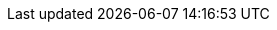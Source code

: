 // Change the following attributes.
:quickstart-project-name: quickstart-chainlinklabs-chainlink-node
:partner-product-name: Chainlink Node
// For the following attribute, if you have no short name, enter the same name as partner-product-name.
:partner-product-short-name: Chainlink node
// If there's no partner, comment partner-company-name.
:partner-company-name: Chainlink Labs
:doc-month: September
:doc-year: 2021
// Uncomment the following "contributor" attributes as appropriate. If the partner agrees to include names, enter contributor names for every line we use. If partner doesn't want to include names, delete all placeholder names and keep only "{partner-company-name}" and "AWS Quick Start team."
:partner-contributors: David Dang, Rodger Johnson, {partner-company-name}
//:other-contributors: Akua Mansa, Trek10
:aws-contributors: Vijay Krishnan, AWS Solutions Architect
:quickstart-contributors: Troy Ameigh, AWS Solutions Architect, Integration and Automation Team
// For deployment_time, use minutes if deployment takes an hour or less,
// for example, 30 minutes or 60 minutes.
// Use hours for deployment times greater than 60 minutes (rounded to a quarter hour),
// for example, 1.25 hours, 2 hours, 2.5 hours.
:deployment_time: 45 minutes
:default_deployment_region: us-east-1
:parameters_as_appendix:
// Uncomment the following two attributes if you are using an AWS Marketplace listing.
// Additional content will be generated automatically based on these attributes.
// :marketplace_subscription:
// :marketplace_listing_url: https://example.com/
// Uncomment the following attribute to add a statement about AWS and our stance on compliance-related Quick Starts.
// :compliance-statement: Deploying this Quick Start does not guarantee an organization’s compliance with any laws, certifications, policies, or other regulations.
// Uncomment the following two attributes if you are deploying a CDK Quick Start. Make sure to comment out :parameters_as_appendix: also.
// :cdk_qs:
// :no_parameters:

